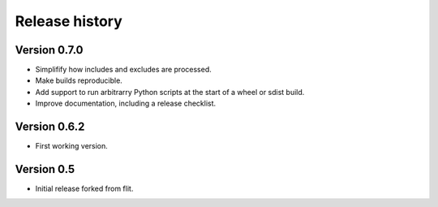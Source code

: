 Release history
===============

Version 0.7.0
--------------

- Simplifify how includes and excludes are processed.
- Make builds reproducible.
- Add support to run arbitrarry Python scripts at the start of a wheel or sdist build.
- Improve documentation, including a release checklist.


Version 0.6.2
--------------

- First working version.


Version 0.5
-----------

- Initial release forked from flit.
